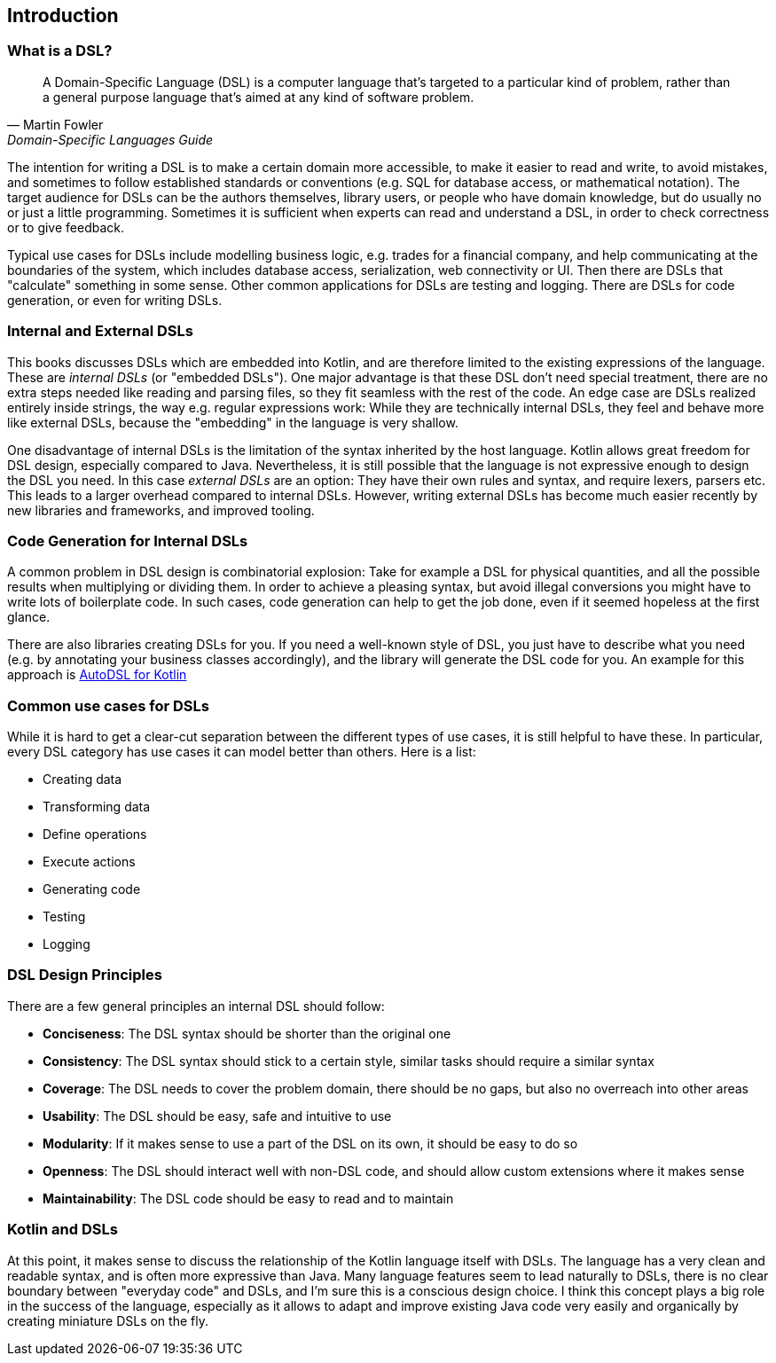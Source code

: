 == Introduction

=== What is a DSL?

> A Domain-Specific Language (DSL) is a computer language that's targeted to a particular kind of problem, rather than a general purpose language that's aimed at any kind of software problem.
-- Martin Fowler, Domain-Specific Languages Guide

The intention for writing a DSL is to make a certain domain more accessible, to make it easier to read and write, to avoid mistakes, and sometimes to follow established standards or conventions (e.g. SQL for database access, or mathematical notation). The target audience for DSLs can be the authors themselves, library users, or people who have domain knowledge, but do usually no or just a little programming. Sometimes it is sufficient when experts can read and understand a DSL, in order to check correctness or to give feedback.

Typical use cases for DSLs include modelling business logic, e.g. trades for a financial company, and help communicating at the boundaries of the system, which includes database access, serialization, web connectivity or UI. Then there are DSLs that "calculate" something in some sense. Other common applications for DSLs are testing and logging. There are DSLs for code generation, or even for writing DSLs.

=== Internal and External DSLs

This books discusses DSLs which are embedded into Kotlin, and are therefore limited to the existing expressions of the language. These are _internal DSLs_ (or "embedded DSLs"). One major advantage is that these DSL don't need special treatment, there are no extra steps needed like reading and parsing files, so they fit seamless with the rest of the code. An edge case are DSLs realized entirely inside strings, the way e.g. regular expressions work: While they are technically internal DSLs, they feel and behave more like external DSLs, because the "embedding" in the language is very shallow.

One disadvantage of internal DSLs is the limitation of the syntax inherited by the host language. Kotlin allows great freedom for DSL design, especially compared to Java. Nevertheless, it is still possible that the language is not expressive enough to design the DSL you need. In this case _external DSLs_ are an option: They have their own rules and syntax, and require lexers, parsers etc. This leads to a larger overhead compared to internal DSLs. However, writing external DSLs has become much easier recently by new libraries and frameworks, and improved tooling.

=== ((Code Generation)) for Internal DSLs

A common problem in DSL design is combinatorial explosion: Take for example a DSL for physical quantities, and all the possible results when multiplying or dividing them. In order to achieve a pleasing syntax, but avoid illegal conversions you might have to write lots of boilerplate code. In such cases, code generation can help to get the job done, even if it seemed hopeless at the first glance.

There are also libraries creating DSLs for you. If you need a well-known style of DSL, you just have to describe what you need (e.g. by annotating your business classes accordingly), and the library will generate the DSL code for you. An example for this approach is https://github.com/F43nd1r/autodsl[AutoDSL for Kotlin]

=== Common use cases for DSLs

While it is hard to get a clear-cut separation between the different types of use cases, it is still helpful to have these. In particular, every DSL category has use cases it can model better than others. Here is a list:

* Creating data
* Transforming data
* Define operations
* Execute actions
* Generating code
* Testing
* Logging

=== DSL Design Principles

There are a few general principles an internal DSL should follow:

* *Conciseness*: The DSL syntax should be shorter than the original one
* *Consistency*: The DSL syntax should stick to a certain style, similar tasks should require a similar syntax
* *Coverage*: The DSL needs to cover the problem domain, there should be no gaps, but also no overreach into other areas
* *Usability*: The DSL should be easy, safe and intuitive to use
* *Modularity*: If it makes sense to use a part of the DSL on its own, it should be easy to do so
* *Openness*: The DSL should interact well with non-DSL code, and should allow custom extensions where it makes sense
* *Maintainability*: The DSL code should be easy to read and to maintain

=== Kotlin and DSLs

At this point, it makes sense to discuss the relationship of the Kotlin language itself  with DSLs. The language has a very clean and readable syntax, and is often more expressive than Java. Many language features seem to lead naturally to DSLs, there is no clear boundary between "everyday code" and DSLs, and I'm sure this is a conscious design choice. I think this concept plays a big role in the success of the language, especially as it allows to adapt and improve existing Java code very easily and organically by creating miniature DSLs on the fly.

